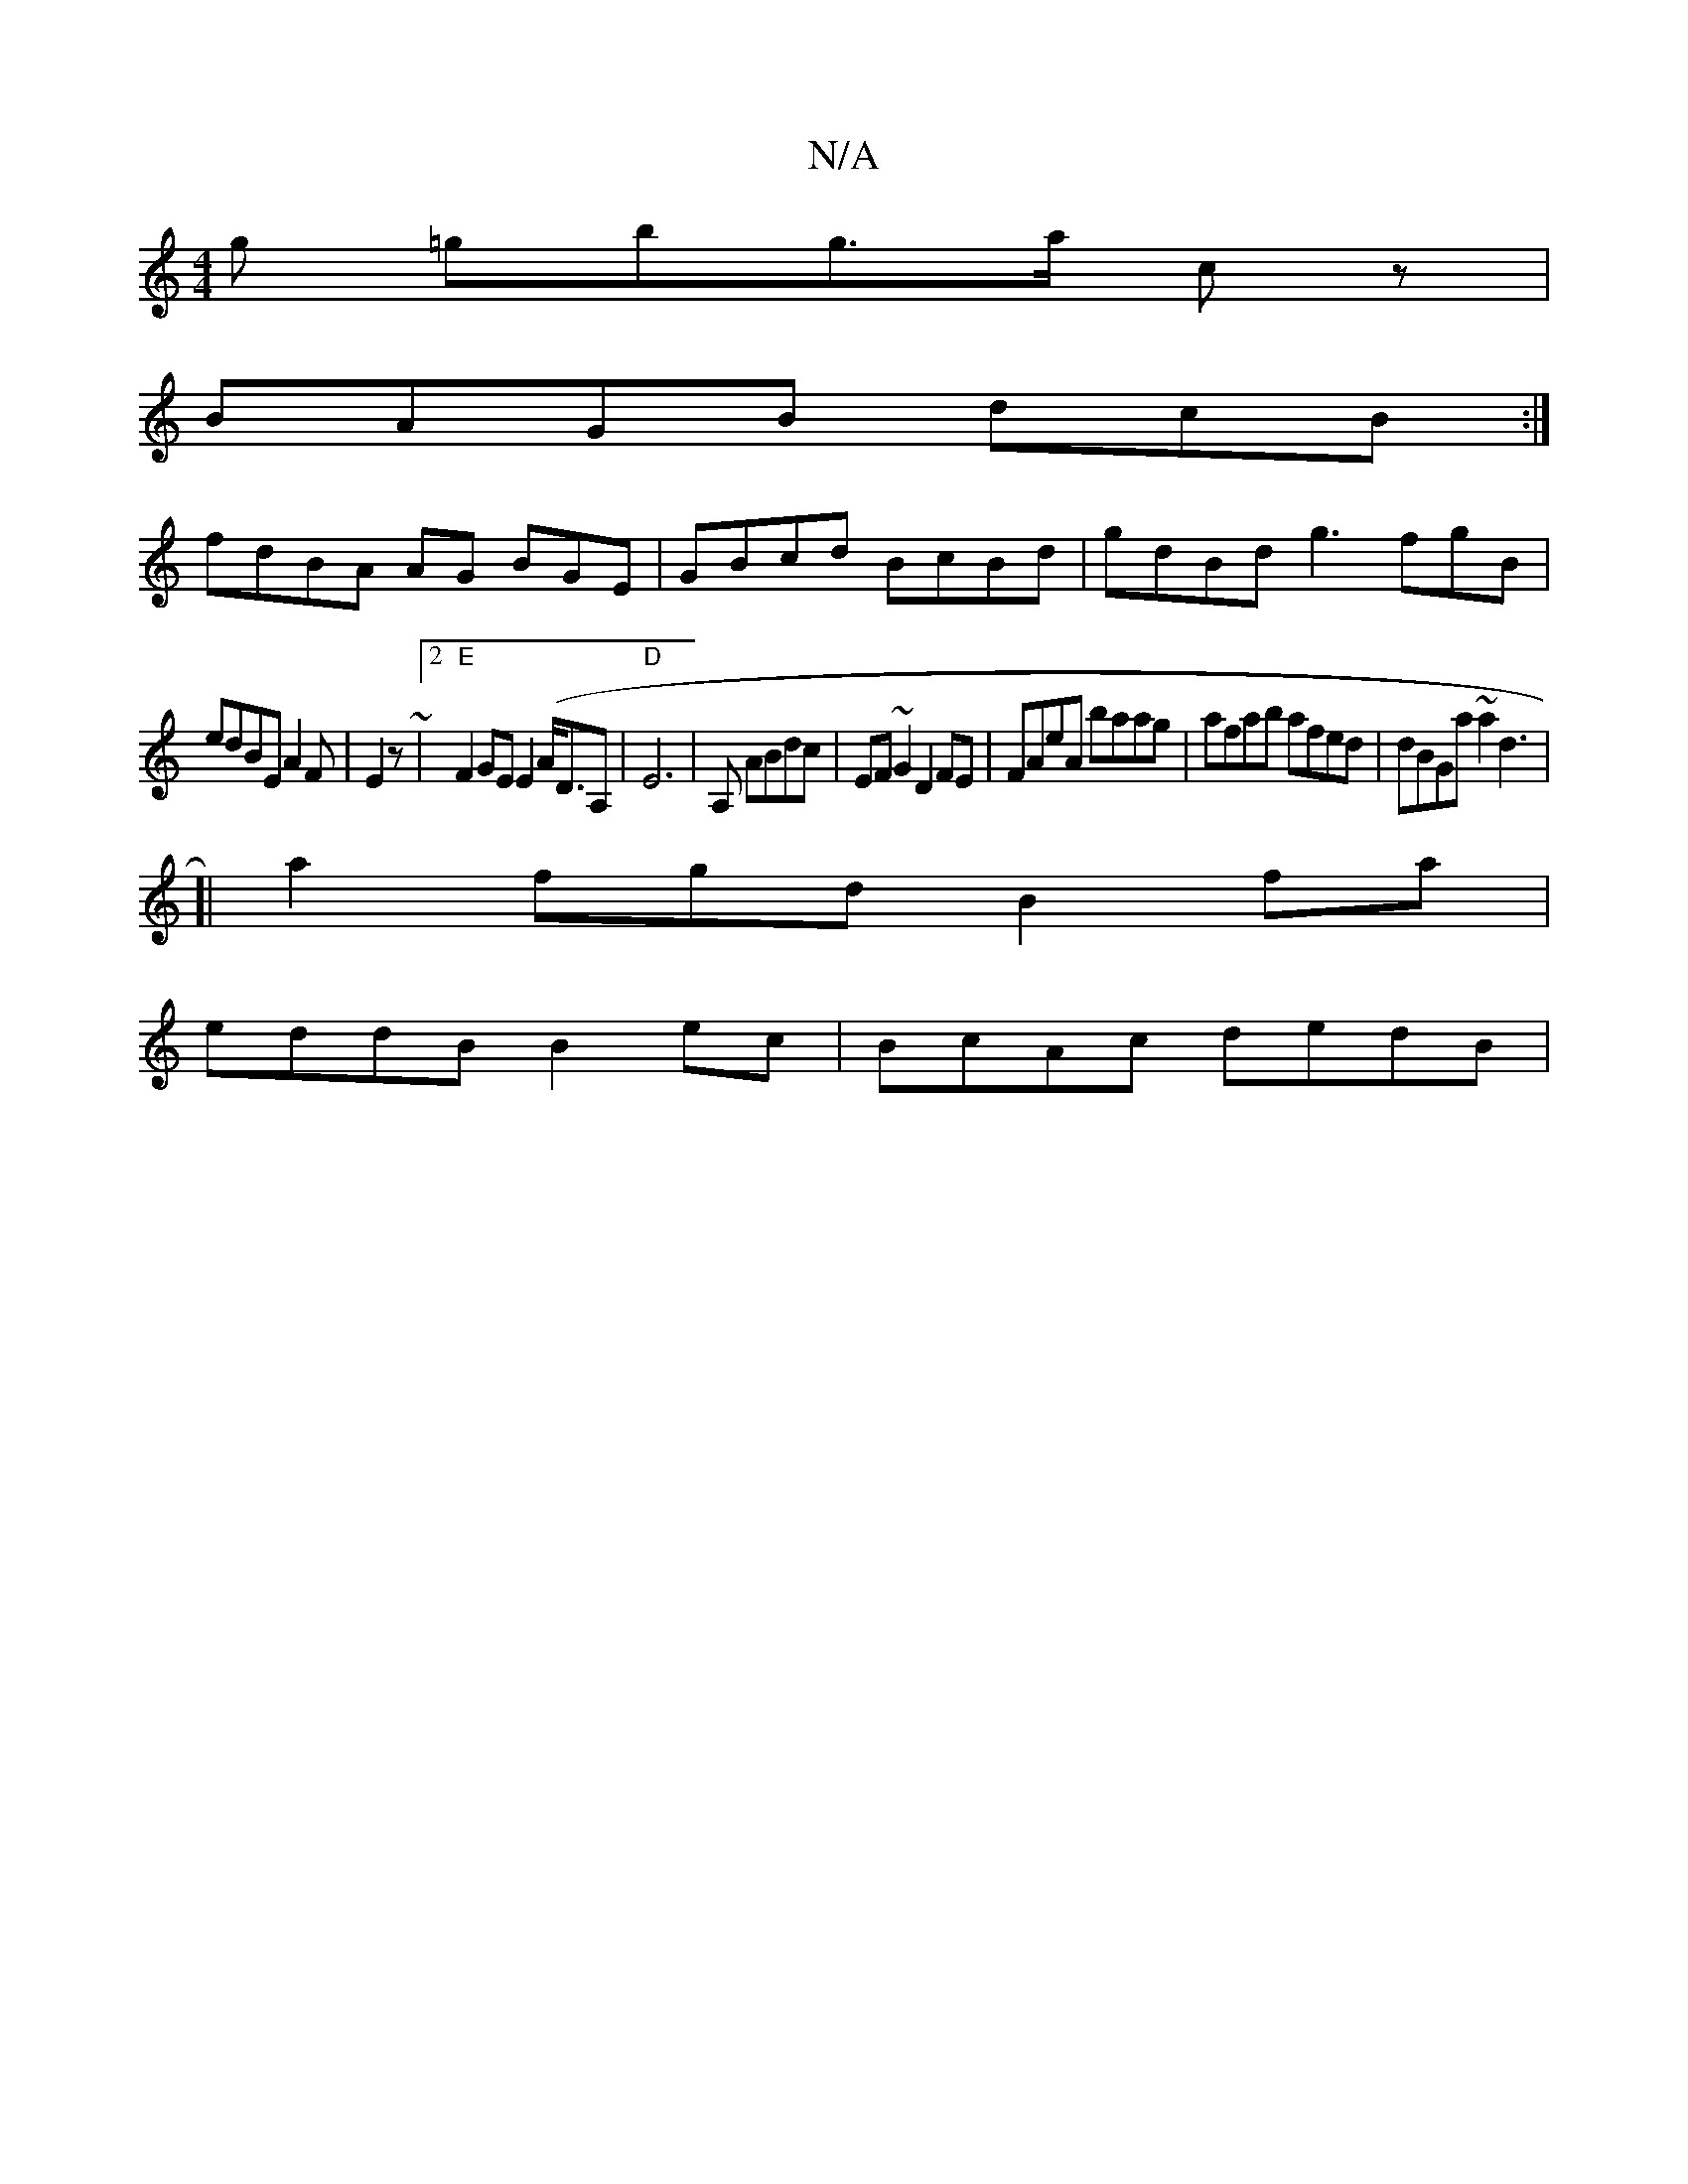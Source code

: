 X:1
T:N/A
M:4/4
R:N/A
K:Cmajor
g =gbg>a cz |
BAGB dcB:|
fdBA AG BGE | GBcd BcBd|gdBd g3 fgB|
edBE A2 F | E2z~|2 "E"F2 GE E2 (A<DA,|"D"E6|A, ABdc | EF~G2 D2FE|FAeA baag|afab afed | dBGa ~a2 d3 |
[|
a2fgd B2 fa |
eddB B2ec|BcAc dedB|